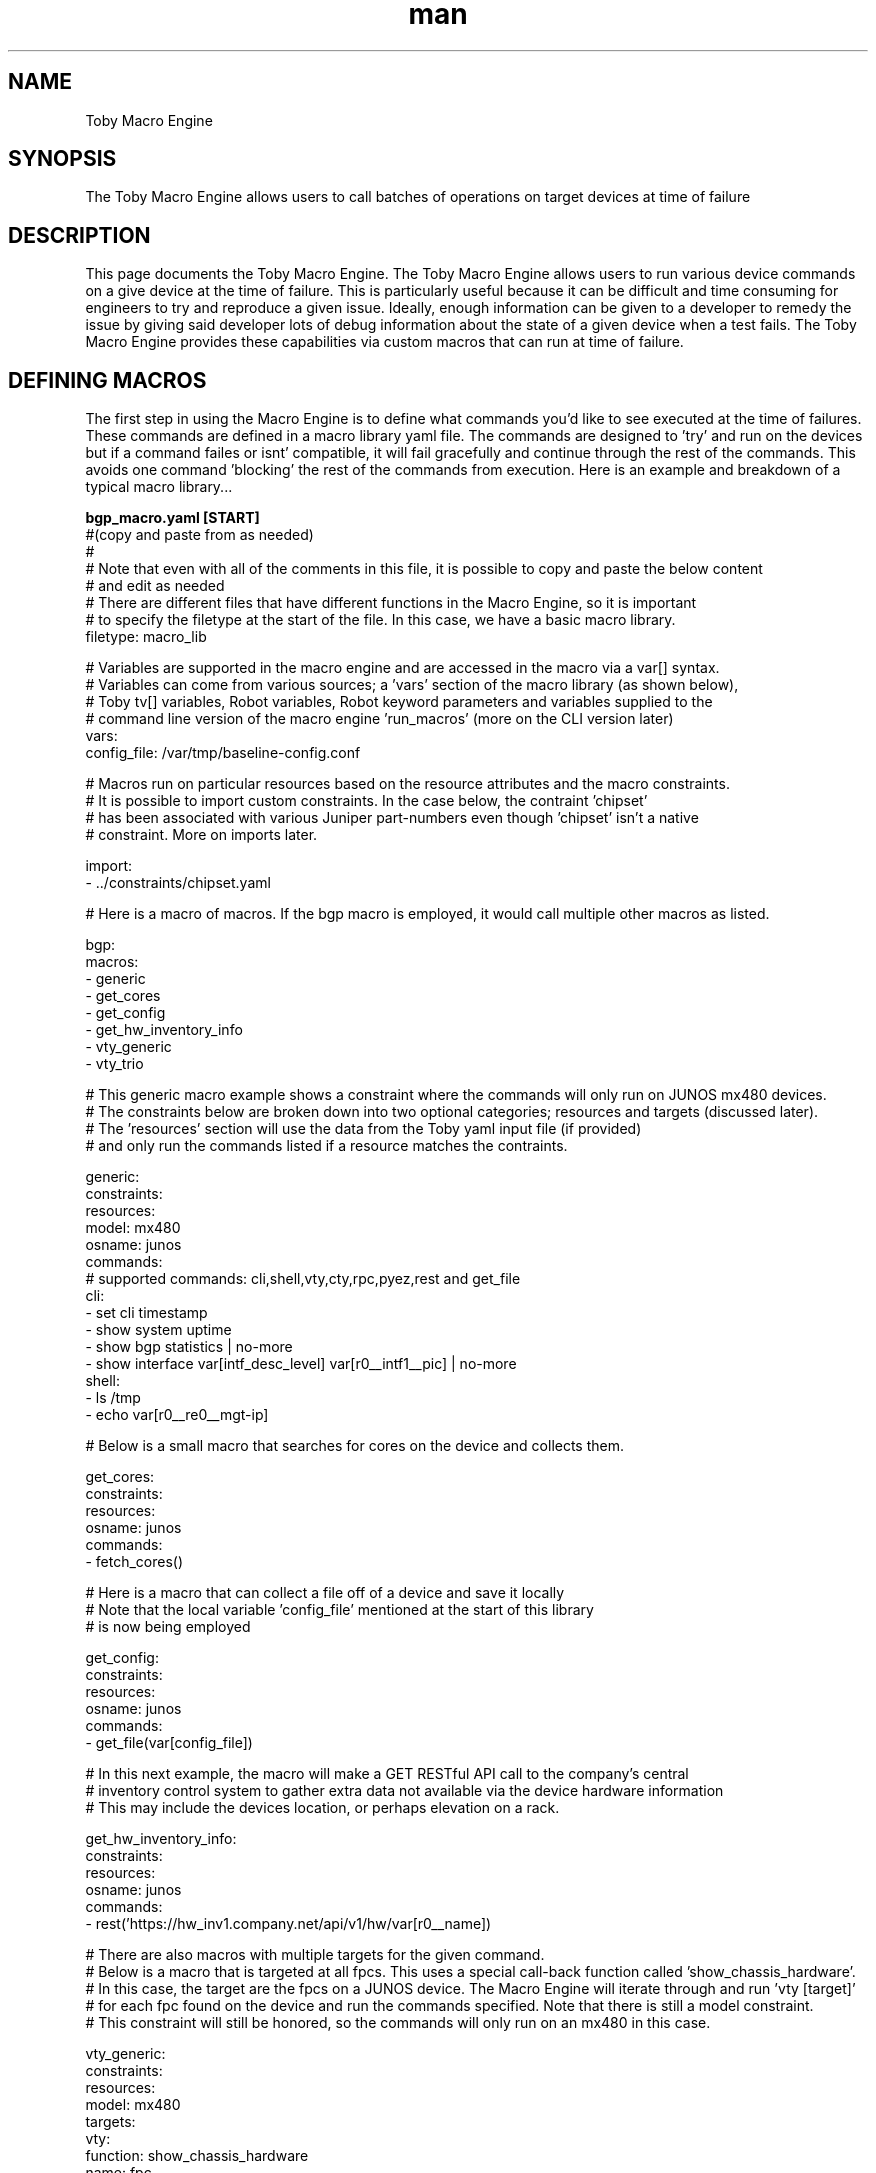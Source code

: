 .\" Manpage for Toby Macro Language
.\" Contact jhayes@juniper.net to correct errors or typos
.TH man 1 "18 Oct 2018" "1.0" "Toby Macro Engine"
.SH NAME
Toby Macro Engine
.SH SYNOPSIS
The Toby Macro Engine allows users to call batches of operations on target devices at time of failure
.SH DESCRIPTION
This page documents the Toby Macro Engine.  The Toby Macro Engine allows users to run various device commands on a give device at the time of failure.  This is particularly useful because it can be difficult and time consuming for engineers to try and reproduce a given issue.  Ideally, enough information can be given to a developer to remedy the issue by giving said developer lots of debug information about the state of a given device when a test fails. The Toby Macro Engine provides these capabilities via custom macros that can run at time of failure.
.SH DEFINING MACROS
The first step in using the Macro Engine is to define what commands you'd like to see executed at the time of failures. These commands are defined in a macro library yaml file.  The commands are designed to 'try' and run on the devices but if a command failes or isnt' compatible, it will fail gracefully and continue through the rest of the commands.  This avoids one command 'blocking' the rest of the commands from execution.
Here is an example and breakdown of a typical macro library...

.nf
.B "bgp_macro.yaml [START]"
#(copy and paste from as needed)
#
# Note that even with all of the comments in this file, it is possible to copy and paste the below content 
# and edit as needed
# There are different files that have different functions in the Macro Engine, so it is important 
# to specify the filetype at the start of the file.  In this case, we have a basic macro library. 
filetype: macro_lib

# Variables are supported in the macro engine and are accessed in the macro via a var[] syntax.
# Variables can come from various sources; a 'vars' section of the macro library (as shown below), 
# Toby tv[] variables, Robot variables, Robot keyword parameters and variables supplied to the 
# command line version of the macro engine 'run_macros' (more on the CLI version later)
vars:
  config_file: /var/tmp/baseline-config.conf

# Macros run on particular resources based on the resource attributes and the macro constraints.
# It is possible to import custom constraints.  In the case below, the contraint 'chipset'
# has been associated with various Juniper part-numbers even though 'chipset' isn't a native 
# constraint.  More on imports later.

import:
- ../constraints/chipset.yaml

# Here is a macro of macros.  If the bgp macro is employed, it would call multiple other macros as listed.

bgp:
  macros:
  - generic
  - get_cores
  - get_config
  - get_hw_inventory_info
  - vty_generic
  - vty_trio

# This generic macro example shows a constraint where the commands will only run on JUNOS mx480 devices.
# The constraints below are broken down into two optional categories; resources and targets (discussed later).
# The 'resources' section will use the data from the Toby yaml input file (if provided)
# and only run the commands listed if a resource matches the contraints.

generic:
  constraints: 
    resources:
      model: mx480
      osname: junos
  commands:
    # supported commands: cli,shell,vty,cty,rpc,pyez,rest and get_file
    cli:
    - set cli timestamp
    - show system uptime
    - show bgp statistics | no-more
    - show interface var[intf_desc_level] var[r0__intf1__pic] | no-more
    shell:
    - ls /tmp
    - echo var[r0__re0__mgt-ip]

# Below is a small macro that searches for cores on the device and collects them.

get_cores:
  constraints:
    resources:
      osname: junos
  commands:
  - fetch_cores()

# Here is a macro that can collect a file off of a device and save it locally
# Note that the local variable 'config_file' mentioned at the start of this library
# is now being employed

get_config:
  constraints:
    resources:
      osname: junos
  commands:
  - get_file(var[config_file])

# In this next example, the macro will make a GET RESTful API call to the company's central
# inventory control system to gather extra data not available via the device hardware information
# This may include the devices location, or perhaps elevation on a rack.

get_hw_inventory_info:
  constraints:
    resources:
      osname: junos
  commands:
  - rest('https://hw_inv1.company.net/api/v1/hw/var[r0__name])

# There are also macros with multiple targets for the given command.  
# Below is a macro that is targeted at all fpcs.  This uses a special call-back function called 'show_chassis_hardware'.
# In this case, the target are the fpcs on a JUNOS device.  The Macro Engine will iterate through and run 'vty [target]'
# for each fpc found on the device and run the commands specified.  Note that there is still a model constraint.
# This constraint will still be honored, so the commands will only run on an mx480 in this case.

vty_generic:
  constraints:
    resources:
      model: mx480
    targets:
      vty:
        function: show_chassis_hardware
        name: fpc
  commands:
    vty:
    - show version

# This next macro is a bit more complicated.  The chipset.yaml file imported earlier is now going to be used.
# The constraint 'chipset' is not an attribute used anywhere in Toby and is not a concept on the JUNOS devices.
# However, chipset has been associated with particular module part numbers.  So the chipset-to-partnumber-list 
# has been created in another file.  Otherwise, the entire part list for a given chipset would have to be listed here
# and that would make a mess out of the macro.  Also, if another part-number were to be added to a given chipset, 
# it is much easier to add it to a central 'chipset.yaml' file than have to edit every macro that needs chipset.

import:
  - ../constraints/chipset.yaml

vty_trio:
  constraints:
    resources:
      osname: JUNOS
    targets:
      vty:
        function: show_chassis_hardware
        chipset: trio
  commands:
    vty:
    - show version

# If the fpc targets for vty can't be derived from imported constraints, or native 'show chassis hardware' attributes,
# it is possible to set the targets to a variable, which can be set at runtime.
# If the variable is NOT passed in at runtime, it will simply skip this macro section.

import:
  - ../constraints/chipset.yaml

vty_trio:
  constraints:
    resources:
      osname: JUNOS
    targets:
      vty: var[broadcom_fpcs]
  commands:
    vty:
    - show version


.B "bgp_macro.yaml [END]"

.PP
.SH RUNNING MACROS
There are three ways to invoke a macro.  
.PP
.B "1.) Toby keyword 'Run Macro on Failure'" 
.fi
A Keyword has been provided to allow users to assign a macro (or macros) within their Robot test suite. After the 'Run Macro on Failure' is called, the instructions of the macro will be registered in the background until a failure occurs.  These instructions will be invoked at the exact time at which the testcase failed.  This is before the Test Teardown and before any other keywords can run.  This allows test engineers to focus on the content of the testcase and avoid the need to employ fail/pass logic with explicit macro execution calls.
.nf

Robot testcase example:
Example Testcase1 - Check for version 18.1 on device running 16.1 in order to invoke failure - Expected Result: FAIL
  [tags]  tc1
  Run Macros on Failure  macro_lib=./macros/tech_area/bgp/bgp_macros.yaml  macro=bgp  intf_desc_level=terse
  ${r0_handle} =  Get Handle   resource=r0
  Execute CLI Command on Device  ${r0_handle}  command=show version | match 18.1  timeout=${4}  pattern=Junos:\\ 18.1

.PP
.B "2.) Toby yaml params input file (-p|--params)"
.fi
If a Toby Test Suite has already been written, and the goal is to employ the macros WITHOUT changing the original test suite, then the fv-macro knob can be employed.  Use the fv-macro knob to describe which macro to be run along with additional parameters and/or variables. Note that Toby supports more than one params yaml file as input (colon delimited) when calling Toby and the two yaml files will merge together to form one file during execution.
.nf

Toby params yaml input file example:
t:
  fv-variables:
    fv-macro:
      macro: bgp
      macro_lib: ./macros/tech_area/bgp/bgp_macros.yaml
      variables:
        broadcom_fpcs: ['fpc1','fpc2']
        intf_desc_level: terse
  resources:
    r0:
      interfaces:
        intf1:
          name: xe-0/0/0.0
          pic: xe-0/0/0
      system:
        primary:
          controllers:
            re0:
              domain: englab.juniper.net
              hostname: torch
              mgt-ip: 10.48.3.84
              osname: JunOS
          fv-tags: dut:fips
          make: juniper
          model: mx480
          name: torch
          osname: JunOS

.PP
.B "3.) The 'run_macro' CLI tool"
.fi
In addition to the Toby integrated workflows as described above, there is also a command line version of the Macro Engine that does not require Robot.  It will use the Toby lower level device control libraries to interact with the devices and bypass Robot altogether.  This is particularly useful when dealing with a framework other than Toby.  Or, if some macros need to be run prior to script execution, this is a good option.
Run 'run_macro --help' for more information about the supported parameters.
.nf

Macro Engine CLI Example:
jdoe$> run_macro --resources=rn_server1 --macro=bgp --macro_lib=./bgp_macro.yaml --variables broadcom_fpcs=fpc1,fpc2:intf_desc_level=terse:r0__name=rn_server1 

.SH RESULTS
Once a macro has been run, either through Toby at test failure time or via the CLI, the results from the commands are written to the log folders.  When executed within Toby (either via the fv-macro know or 'Run Macro on Failure'), the results will go into a subfolder in the Toby log folder called 'debug_logs'.  If the results are being viewed via the html page, then there will be a 'Debug Logs' link.
.br
In short, the folder structure will look like this...
[Toby log folder]/debug_logs/[time of failure]/[resource name]/
.br
Since there can be multiple failures in a test suite, it is possible to get multiple [time of failure] folders.  Also, there may be multiple resources in your topology, so it is possible to get more than one [resource name] folder.  Within these folders are various logs.  The master result log is a high level account of each command that was called with any errors that were encountered, but it does NOT contain the command results. The master log is located here...
.nf

[Toby log folder]/debug_logs/[time of failure]/result.log

Example result.log contents...
  2018-10-08 16:08:34,548 INFO Processing macros...
  2018-10-08 16:08:34,548 INFO Processing macro bgp...
  2018-10-08 16:08:34,555 INFO Processing macro:bgp,resource:r0(bunker)
  2018-10-08 16:08:34,555 INFO Completed macro:bgp,resource:r0
  2018-10-08 16:08:34,556 INFO Completed macro bgp
  2018-10-08 16:08:34,556 INFO Processing macro vty_trio...
  2018-10-08 16:08:34,561 INFO Processing macro:vty_trio,resource:r0(bunker)

The individual resource logs contain all of the output from the various commands. Those logs are located here...

[Toby log folder]/debug_logs/[time of failure]/[resource name]/[resource_name]_result.log
(including the resource name in the log name helps if the log gets distributed via email, scp, etc.)

.fi
Showing an example of the results log would take up a lot of this manual so it is not included here.

.SH SEE ALSO
toby, t, config engine, verification engine, monitoring engine
.SH BUGS
No known bugs.
.SH AUTHOR
Justin Hayes (jhayes@juniper.net)
